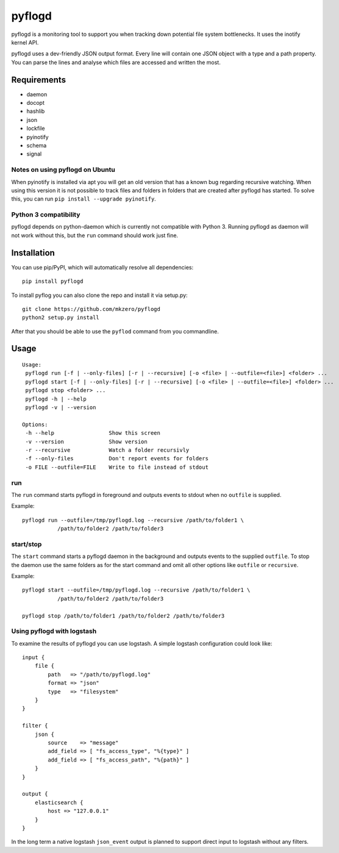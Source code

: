 pyflogd
=======

pyflogd is a monitoring tool to support you when tracking down potential
file system bottlenecks. It uses the inotify kernel API.

pyflogd uses a dev-friendly JSON output format. Every line will contain
one JSON object with a type and a path property. You can parse the lines
and analyse which files are accessed and written the most.

Requirements
------------

-  daemon
-  docopt
-  hashlib
-  json
-  lockfile
-  pyinotify
-  schema
-  signal

Notes on using pyflogd on Ubuntu
~~~~~~~~~~~~~~~~~~~~~~~~~~~~~~~~

When pyinotify is installed via apt you will get an old version that has
a known bug regarding recursive watching. When using this version it is
not possible to track files and folders in folders that are created
after pyflogd has started. To solve this, you can run
``pip install --upgrade pyinotify``.

Python 3 compatibility
~~~~~~~~~~~~~~~~~~~~~~

pyflogd depends on python-daemon which is currently not compatible with
Python 3. Running pyflogd as daemon will not work without this, but the
``run`` command should work just fine.

Installation
------------

You can use pip/PyPI, which will automatically resolve all dependencies:

::

    pip install pyflogd


To install pyflog you can also clone the repo and install it via setup.py:

::

    git clone https://github.com/mkzero/pyflogd
    python2 setup.py install

After that you should be able to use the ``pyflod`` command from you
commandline.

Usage
-----

::

    Usage:
     pyflogd run [-f | --only-files] [-r | --recursive] [-o <file> | --outfile=<file>] <folder> ...
     pyflogd start [-f | --only-files] [-r | --recursive] [-o <file> | --outfile=<file>] <folder> ...
     pyflogd stop <folder> ...
     pyflogd -h | --help
     pyflogd -v | --version

    Options:
     -h --help                 Show this screen
     -v --version              Show version
     -r --recursive            Watch a folder recursivly
     -f --only-files           Don't report events for folders
     -o FILE --outfile=FILE    Write to file instead of stdout

run
~~~

The ``run`` command starts pyflogd in foreground and outputs events to
stdout when no ``outfile`` is supplied.

Example:

::

    pyflogd run --outfile=/tmp/pyflogd.log --recursive /path/to/folder1 \
               /path/to/folder2 /path/to/folder3

start/stop
~~~~~~~~~~

The ``start`` command starts a pyflogd daemon in the background and
outputs events to the supplied ``outfile``. To stop the daemon use the
same folders as for the start command and omit all other options like
``outfile`` or ``recursive``.

Example:

::

    pyflogd start --outfile=/tmp/pyflogd.log --recursive /path/to/folder1 \
               /path/to/folder2 /path/to/folder3

    pyflogd stop /path/to/folder1 /path/to/folder2 /path/to/folder3

Using pyflogd with logstash
~~~~~~~~~~~~~~~~~~~~~~~~~~~

To examine the results of pyflogd you can use logstash. A simple logstash 
configuration could look like:

::

    input {
        file {
            path   => "/path/to/pyflogd.log"
            format => "json"
            type   => "filesystem"
        }
    }
    
    filter {
        json {
            source    => "message"
            add_field => [ "fs_access_type", "%{type}" ]
            add_field => [ "fs_access_path", "%{path}" ]
        }
    }

    output {
        elasticsearch {
            host => "127.0.0.1"
        }
    }

.. image:: http://github.com/mkzero/pyflogd/raw/logstash.jpg

In the long term a native logstash ``json_event`` output is planned to support 
direct input to logstash without any filters.
